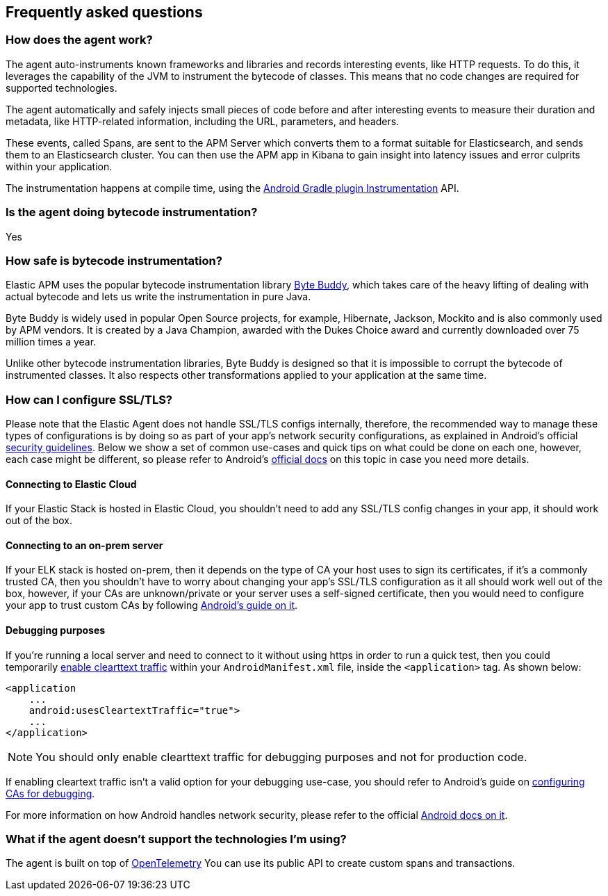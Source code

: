 [[faq]]
== Frequently asked questions

[float]
[[faq-how-does-it-work]]
=== How does the agent work?

The agent auto-instruments known frameworks and libraries and records interesting events, like HTTP requests.
To do this, it leverages the capability of the JVM to instrument the bytecode of classes.
This means that no code changes are required for supported technologies.

The agent automatically and safely injects small pieces of code before and after interesting events to measure their duration and metadata, like HTTP-related information, including the URL, parameters, and headers.

These events, called Spans, are sent to the APM Server which converts them to a format suitable for Elasticsearch, and sends them to an Elasticsearch cluster.
You can then use the APM app in Kibana to gain insight into latency issues and error culprits within your application.

The instrumentation happens at compile time, using the https://developer.android.com/reference/tools/gradle-api/7.2/com/android/build/api/variant/Instrumentation[Android Gradle plugin Instrumentation] API.

[float]
[[faq-bytecode-instrumentation]]
=== Is the agent doing bytecode instrumentation?

Yes

[float]
[[faq-bytecode-instrumentation-safety]]
=== How safe is bytecode instrumentation?

Elastic APM uses the popular bytecode instrumentation library http://bytebuddy.net:[Byte Buddy], which takes care of the heavy lifting of dealing with actual bytecode and lets us write the instrumentation in pure Java.

Byte Buddy is widely used in popular Open Source projects, for example, Hibernate, Jackson, Mockito and is also commonly used by APM vendors.
It is created by a Java Champion, awarded with the Dukes Choice award and currently downloaded over 75 million times a year.

Unlike other bytecode instrumentation libraries, Byte Buddy is designed so that it is impossible to corrupt the bytecode of instrumented classes.
It also respects other transformations applied to your application at the same time.

[float]
[[faq-ssl]]
=== How can I configure SSL/TLS?

Please note that the Elastic Agent does not handle SSL/TLS configs internally, therefore, the recommended way to manage these types of configurations is by doing so as part of your app's network security configurations, as explained in Android's official https://developer.android.com/privacy-and-security/security-ssl[security guidelines].
Below we show a set of common use-cases and quick tips on what could be done on each one, however, each case might be different, so please refer to Android's https://developer.android.com/privacy-and-security/security-config[official docs] on this topic in case you need more details.

[float]
[[faq-ssl-elastic-cloud]]
==== Connecting to Elastic Cloud

If your Elastic Stack is hosted in Elastic Cloud, you shouldn't need to add any SSL/TLS config changes in your app, it should work out of the box.

[float]
[[faq-ssl-on-prem]]
==== Connecting to an on-prem server

If your ELK stack is hosted on-prem, then it depends on the type of CA your host uses to sign its certificates, if it's a commonly trusted CA, then you shouldn't have to worry about changing your app's SSL/TLS configuration as it all should work well out of the box, however, if your CAs are unknown/private or your server uses a self-signed certificate, then you would need to configure your app to trust custom CAs by following https://developer.android.com/privacy-and-security/security-config[Android's guide on it].

[float]
[[faq-ssl-debug]]
==== Debugging purposes

If you're running a local server and need to connect to it without using https in order to run a quick test, then you could temporarily https://developer.android.com/guide/topics/manifest/application-element#usesCleartextTraffic[enable clearttext traffic] within your `AndroidManifest.xml` file, inside the `<application>` tag.
As shown below:

[source,xml]
----
<application
    ...
    android:usesCleartextTraffic="true">
    ...
</application>
----

NOTE: You should only enable clearttext traffic for debugging purposes and not for production code.

If enabling cleartext traffic isn't a valid option for your debugging use-case, you should refer to Android's guide on https://developer.android.com/privacy-and-security/security-config#TrustingDebugCa[configuring CAs for debugging].

For more information on how Android handles network security, please refer to the official https://developer.android.com/privacy-and-security/security-ssl[Android docs on it].

[float]
[[faq-unsupported-technologies]]
=== What if the agent doesn't support the technologies I'm using?

The agent is built on top of https://opentelemetry.io/docs/instrumentation/java/getting-started/[OpenTelemetry] You can use its public API to create custom spans and transactions.
